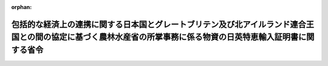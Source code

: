 .. _502M60000200084_20210101_000000000000000:

:orphan:

================================================================================================================================================================
包括的な経済上の連携に関する日本国とグレートブリテン及び北アイルランド連合王国との間の協定に基づく農林水産省の所掌事務に係る物資の日英特恵輸入証明書に関する省令
================================================================================================================================================================

.. raw:: html
    
    
    <main id="contentsLaw" class="active">
    <div id="innerDocument" class="active">
    
    
    
    
    <div style="margin-bottom: 12px;">
    <div id="lawTitleNo" style="font-size: 1.067rem; font-weight: bold;" class="_shokanBoxParent">令和二年農林水産省令第八十四号<div class="_shokanBox"></div>
    <div class="_inyoBox" id="_inyo_"></div>
    </div>
    <div id="lawTitle" style="margin-left: 3rem; font-size: 1.5rem; font-weight: bold; line-height: 1.25em;" class="_shokanBoxParent">
    <span data-xpath="">包括的な経済上の連携に関する日本国とグレートブリテン及び北アイルランド連合王国との間の協定に基づく農林水産省の所掌事務に係る物資の日英特恵輸入証明書に関する省令</span><div class="_shokanBox" id="_shokan_"><div class="_shokanBtnIcons"></div></div>
    <div class="_inyoBox" id="_inyo_"></div>
    </div>
    </div><section id="EnactStatement" class="active EnactStatement"><div class="_div_EnactStatement _shokanBoxParent" style="text-indent: 1em;">
    <span data-xpath="">包括的な経済上の連携に関する日本国とグレートブリテン及び北アイルランド連合王国との間の協定附属書二―Ａ第三編第Ｂ節第一款七の規定に基づき、及び同協定を実施するため、包括的な経済上の連携に関する日本国とグレートブリテン及び北アイルランド連合王国との間の協定に基づく農林水産省の所掌事務に係る物資の日英特恵輸入証明書に関する省令を次のように定める。</span><div class="_shokanBox" id="_shokan_"><div class="_shokanBtnIcons"></div></div>
    <div class="_inyoBox" id="_inyo_"></div>
    </div></section><section id="MainProvision" class="active MainProvision"><section id="" class="active Article"><div style="margin-left: 1em; font-weight: bold;" class="_div_ArticleCaption _shokanBoxParent">
    <span data-xpath="">（日英特恵輸入証明書の発給の申請）</span><div class="_shokanBox" id="_shokan_"><div class="_shokanBtnIcons"></div></div>
    <div class="_inyoBox" id="_inyo_"></div>
    </div>
    <div style="margin-left: 1em; text-indent: -1em;" id="" class="_div_ArticleTitle _shokanBoxParent">
    <span style="font-weight: bold;">第一条</span>　<span data-xpath="">包括的な経済上の連携に関する日本国とグレートブリテン及び北アイルランド連合王国との間の協定附属書二―Ａ第三編第Ｂ節（次条において「協定第Ｂ節」という。）に基づく特定の原産品についての関税上の特恵待遇（第三条及び第四条において単に「特恵待遇」という。）の適用を受けようとする者は、別記様式第一号による日英特恵輸入証明書発給申請書（次条第一項及び第四条において単に「申請書」という。）を農林水産大臣に提出しなければならない。</span><div class="_shokanBox" id="_shokan_"><div class="_shokanBtnIcons"></div></div>
    <div class="_inyoBox" id="_inyo_"></div>
    </div></section><section id="" class="active Article"><div style="margin-left: 1em; font-weight: bold;" class="_div_ArticleCaption _shokanBoxParent">
    <span data-xpath="">（日英特恵輸入証明書の発給等）</span><div class="_shokanBox" id="_shokan_"><div class="_shokanBtnIcons"></div></div>
    <div class="_inyoBox" id="_inyo_"></div>
    </div>
    <div style="margin-left: 1em; text-indent: -1em;" id="" class="_div_ArticleTitle _shokanBoxParent">
    <span style="font-weight: bold;">第二条</span>　<span data-xpath="">農林水産大臣は、申請書の提出があった場合において、その申請が適正であると認めるときは、協定第Ｂ節第一款五に規定する合計数量を超えない範囲内で、同款二に規定する日英特恵輸入証明書（以下この条及び次条において単に「証明書」という。）を発給するものとする。</span><span data-xpath="">ただし、申請において要求された総数量が当該合計数量を超える場合には、同款六に規定する優先順位に従って発給するものとする。</span><div class="_shokanBox" id="_shokan_"><div class="_shokanBtnIcons"></div></div>
    <div class="_inyoBox" id="_inyo_"></div>
    </div>
    <div style="margin-left: 1em; text-indent: -1em;" class="_div_ParagraphSentence _shokanBoxParent">
    <span style="font-weight: bold;">２</span>　<span data-xpath="">証明書の様式は、別記様式第二号によるものとする。</span><div class="_shokanBox" id="_shokan_"><div class="_shokanBtnIcons"></div></div>
    <div class="_inyoBox" id="_inyo_"></div>
    </div>
    <div style="margin-left: 1em; text-indent: -1em;" class="_div_ParagraphSentence _shokanBoxParent">
    <span style="font-weight: bold;">３</span>　<span data-xpath="">証明書の発給の対象期間（次項において「発給対象年度」という。）は、その発給の日の属する年度の前年度の初日から末日までの期間とする。</span><div class="_shokanBox" id="_shokan_"><div class="_shokanBtnIcons"></div></div>
    <div class="_inyoBox" id="_inyo_"></div>
    </div>
    <div style="margin-left: 1em; text-indent: -1em;" class="_div_ParagraphSentence _shokanBoxParent">
    <span style="font-weight: bold;">４</span>　<span data-xpath="">証明書の発給の対象は、その発給対象年度中に、協定第Ｂ節第二款に規定する原産品として関税法（昭和二十九年法律第六十一号。以下この項及び次項並びに次条において「法」という。）第六十七条の輸入申告がなされた貨物であって、法第七十三条第一項の規定による輸入の許可前における貨物の引取りの承認を受けたものとする。</span><div class="_shokanBox" id="_shokan_"><div class="_shokanBtnIcons"></div></div>
    <div class="_inyoBox" id="_inyo_"></div>
    </div>
    <div style="margin-left: 1em; text-indent: -1em;" class="_div_ParagraphSentence _shokanBoxParent">
    <span style="font-weight: bold;">５</span>　<span data-xpath="">第一項の規定により証明書の発給を受けた者（次条において単に「証明書の発給を受けた者」という。）は、協定第Ｂ節第一款四に規定する期限までに、法その他関税に関する法令の規定に基づき、当該証明書を税関長に提出しなければならない。</span><div class="_shokanBox" id="_shokan_"><div class="_shokanBtnIcons"></div></div>
    <div class="_inyoBox" id="_inyo_"></div>
    </div></section><section id="" class="active Article"><div style="margin-left: 1em; font-weight: bold;" class="_div_ArticleCaption _shokanBoxParent">
    <span data-xpath="">（日英特恵輸入証明書の返納）</span><div class="_shokanBox" id="_shokan_"><div class="_shokanBtnIcons"></div></div>
    <div class="_inyoBox" id="_inyo_"></div>
    </div>
    <div style="margin-left: 1em; text-indent: -1em;" id="" class="_div_ArticleTitle _shokanBoxParent">
    <span style="font-weight: bold;">第三条</span>　<span data-xpath="">証明書の発給を受けた者は、当該証明書に記載された輸入申告番号につき特恵待遇の適用を受けて、又は当該証明書を前条第五項に規定する期限までに税関長へ提出することなく当該期限を経過して、法第六十七条に規定する輸入の許可を受けたときは、同条の規定に基づき税関長から交付を受けた輸入許可書の写しを添付した上で、遅滞なく、当該証明書を農林水産大臣に返納しなければならない。</span><div class="_shokanBox" id="_shokan_"><div class="_shokanBtnIcons"></div></div>
    <div class="_inyoBox" id="_inyo_"></div>
    </div></section><section id="" class="active Article"><div style="margin-left: 1em; font-weight: bold;" class="_div_ArticleCaption _shokanBoxParent">
    <span data-xpath="">（公表）</span><div class="_shokanBox" id="_shokan_"><div class="_shokanBtnIcons"></div></div>
    <div class="_inyoBox" id="_inyo_"></div>
    </div>
    <div style="margin-left: 1em; text-indent: -1em;" id="" class="_div_ArticleTitle _shokanBoxParent">
    <span style="font-weight: bold;">第四条</span>　<span data-xpath="">農林水産大臣は、前三条に規定するもののほか、申請書の提出時期及び提出先、添付書類その他手続に関し必要な事項並びに特恵待遇の適用の基準に関する事項について定め、公表するものとする。</span><div class="_shokanBox" id="_shokan_"><div class="_shokanBtnIcons"></div></div>
    <div class="_inyoBox" id="_inyo_"></div>
    </div></section></section><section id="" class="active SupplProvision"><div class="_div_SupplProvisionLabel SupplProvisionLabel _shokanBoxParent" style="margin-bottom: 10px; margin-left: 3em; font-weight: bold;">
    <span data-xpath="">附　則</span><div class="_shokanBox" id="_shokan_"><div class="_shokanBtnIcons"></div></div>
    <div class="_inyoBox" id="_inyo_"></div>
    </div>
    <section class="active Paragraph"><div style="text-indent: 1em;" class="_div_ParagraphSentence _shokanBoxParent">
    <span data-xpath="">この省令は、包括的な経済上の連携に関する日本国とグレートブリテン及び北アイルランド連合王国との間の協定が日本国について効力を生ずる日から施行する。</span><div class="_shokanBox" id="_shokan_"><div class="_shokanBtnIcons"></div></div>
    <div class="_inyoBox" id="_inyo_"></div>
    </div></section></section><section id="" class="active AppdxStyle"><div style="font-weight:600;" class="_div_AppdxStyleTitle _shokanBoxParent">別記様式第１号（第１条関係）<div class="_shokanBox" id="_shokan_"><div class="_shokanBtnIcons"></div></div>
    <div class="_inyoBox" id="_inyo_"></div>
    </div>
    <div>
              <img src="/./pict/R02F170084_2102261602_001.jpg" alt="" style="margin-left:1em;" class="Fig">
            </div></section><section id="" class="active AppdxStyle"><div style="font-weight:600;" class="_div_AppdxStyleTitle _shokanBoxParent">別記様式第２号（第２条関係）<div class="_shokanBox" id="_shokan_"><div class="_shokanBtnIcons"></div></div>
    <div class="_inyoBox" id="_inyo_"></div>
    </div>
    <div>
              <img src="/./pict/R02F170084_2102261602_002.jpg" alt="" style="margin-left:1em;" class="Fig">
            </div></section>
    
    
    
    
    
    </div>
    </main>
    
    
